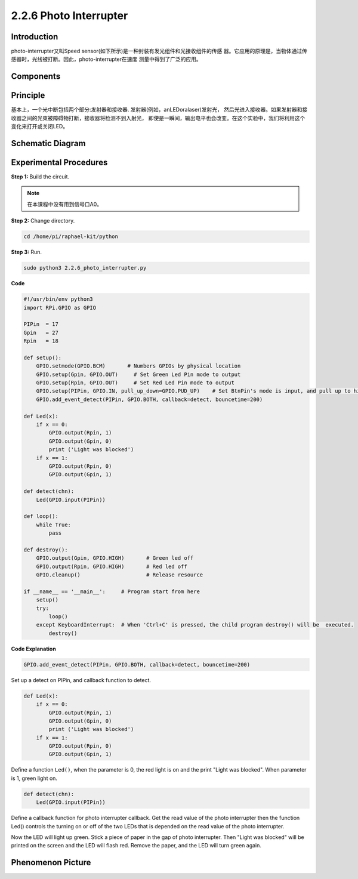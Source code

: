 2.2.6 Photo Interrupter
=========================

**Introduction**
------------------

photo-interrupter又叫Speed sensor(如下所示)是一种封装有发光组件和光接收组件的传感
器。它应用的原理是，当物体通过传感器时，光线被打断。因此，photo-interrupter在速度
测量中得到了广泛的应用。

.. image:: media/2.2.6photo-interrupter.png
    :width: 300
    :align: center

**Components**
----------------

.. image:: media/2.2.6component.png
    :width: 700
    :align: center

**Principle**
----------------

基本上，一个光中断包括两个部分:发射器和接收器. 发射器(例如，anLEDoralaser)发射光，
然后光进入接收器。如果发射器和接收器之间的光束被障碍物打断，接收器将检测不到入射光，
即使是一瞬间，输出电平也会改变。在这个实验中，我们将利用这个变化来打开或关闭LED。

.. image:: media/speed_sensor.png

**Schematic Diagram**
-----------------------

.. image:: media/2.2.6circuit.png
    :width: 400
    :align: center

**Experimental Procedures**
------------------------------

**Step 1:** Build the circuit.

.. image:: media/2.2.6fritzing.png
    :width: 700
    :align: center

.. note::
    在本课程中没有用到信号口A0。

**Step 2:** Change directory.

.. code-block::
    
    cd /home/pi/raphael-kit/python

**Step 3:** Run.

.. code-block::

    sudo python3 2.2.6_photo_interrupter.py

**Code**

.. code-block:: python

    #!/usr/bin/env python3
    import RPi.GPIO as GPIO

    PIPin  = 17
    Gpin   = 27
    Rpin   = 18

    def setup():
        GPIO.setmode(GPIO.BCM)       # Numbers GPIOs by physical location
        GPIO.setup(Gpin, GPIO.OUT)     # Set Green Led Pin mode to output
        GPIO.setup(Rpin, GPIO.OUT)     # Set Red Led Pin mode to output
        GPIO.setup(PIPin, GPIO.IN, pull_up_down=GPIO.PUD_UP)    # Set BtnPin's mode is input, and pull up to high level(3.3V)
        GPIO.add_event_detect(PIPin, GPIO.BOTH, callback=detect, bouncetime=200)

    def Led(x):
        if x == 0:
            GPIO.output(Rpin, 1)
            GPIO.output(Gpin, 0)
            print ('Light was blocked')
        if x == 1:
            GPIO.output(Rpin, 0)
            GPIO.output(Gpin, 1)
            
    def detect(chn):
        Led(GPIO.input(PIPin))

    def loop():
        while True:
            pass

    def destroy():
        GPIO.output(Gpin, GPIO.HIGH)       # Green led off
        GPIO.output(Rpin, GPIO.HIGH)       # Red led off
        GPIO.cleanup()                     # Release resource

    if __name__ == '__main__':     # Program start from here
        setup()
        try:
            loop()
        except KeyboardInterrupt:  # When 'Ctrl+C' is pressed, the child program destroy() will be  executed.
            destroy()

**Code Explanation**

.. code-block::

    GPIO.add_event_detect(PIPin, GPIO.BOTH, callback=detect, bouncetime=200)

Set up a detect on PIPin, and callback function to detect.

.. code-block::

    def Led(x):
        if x == 0:
            GPIO.output(Rpin, 1)
            GPIO.output(Gpin, 0)
            print ('Light was blocked')
        if x == 1:
            GPIO.output(Rpin, 0)
            GPIO.output(Gpin, 1)           

Define a function ``Led()``, when the parameter is 0, the red light is on 
and the print "Light was blocked". When parameter is 1, green light on.

.. code-block::

    def detect(chn):
        Led(GPIO.input(PIPin))

Define a callback function for photo interrupter callback. Get the read 
value of the photo interrupter then the function Led() controls the turning 
on or off of the two LEDs that is depended on the read value of the photo 
interrupter.

Now the LED will light up green. Stick a piece of paper in the gap of photo 
interrupter. Then "Light was blocked" will be printed on the screen and the 
LED will flash red. Remove the paper, and the LED will turn green again.

**Phenomenon Picture**
-----------------------

.. image:: media/2.2.6photo_interrrupter.jpg
   :width: 500
   :align: center

